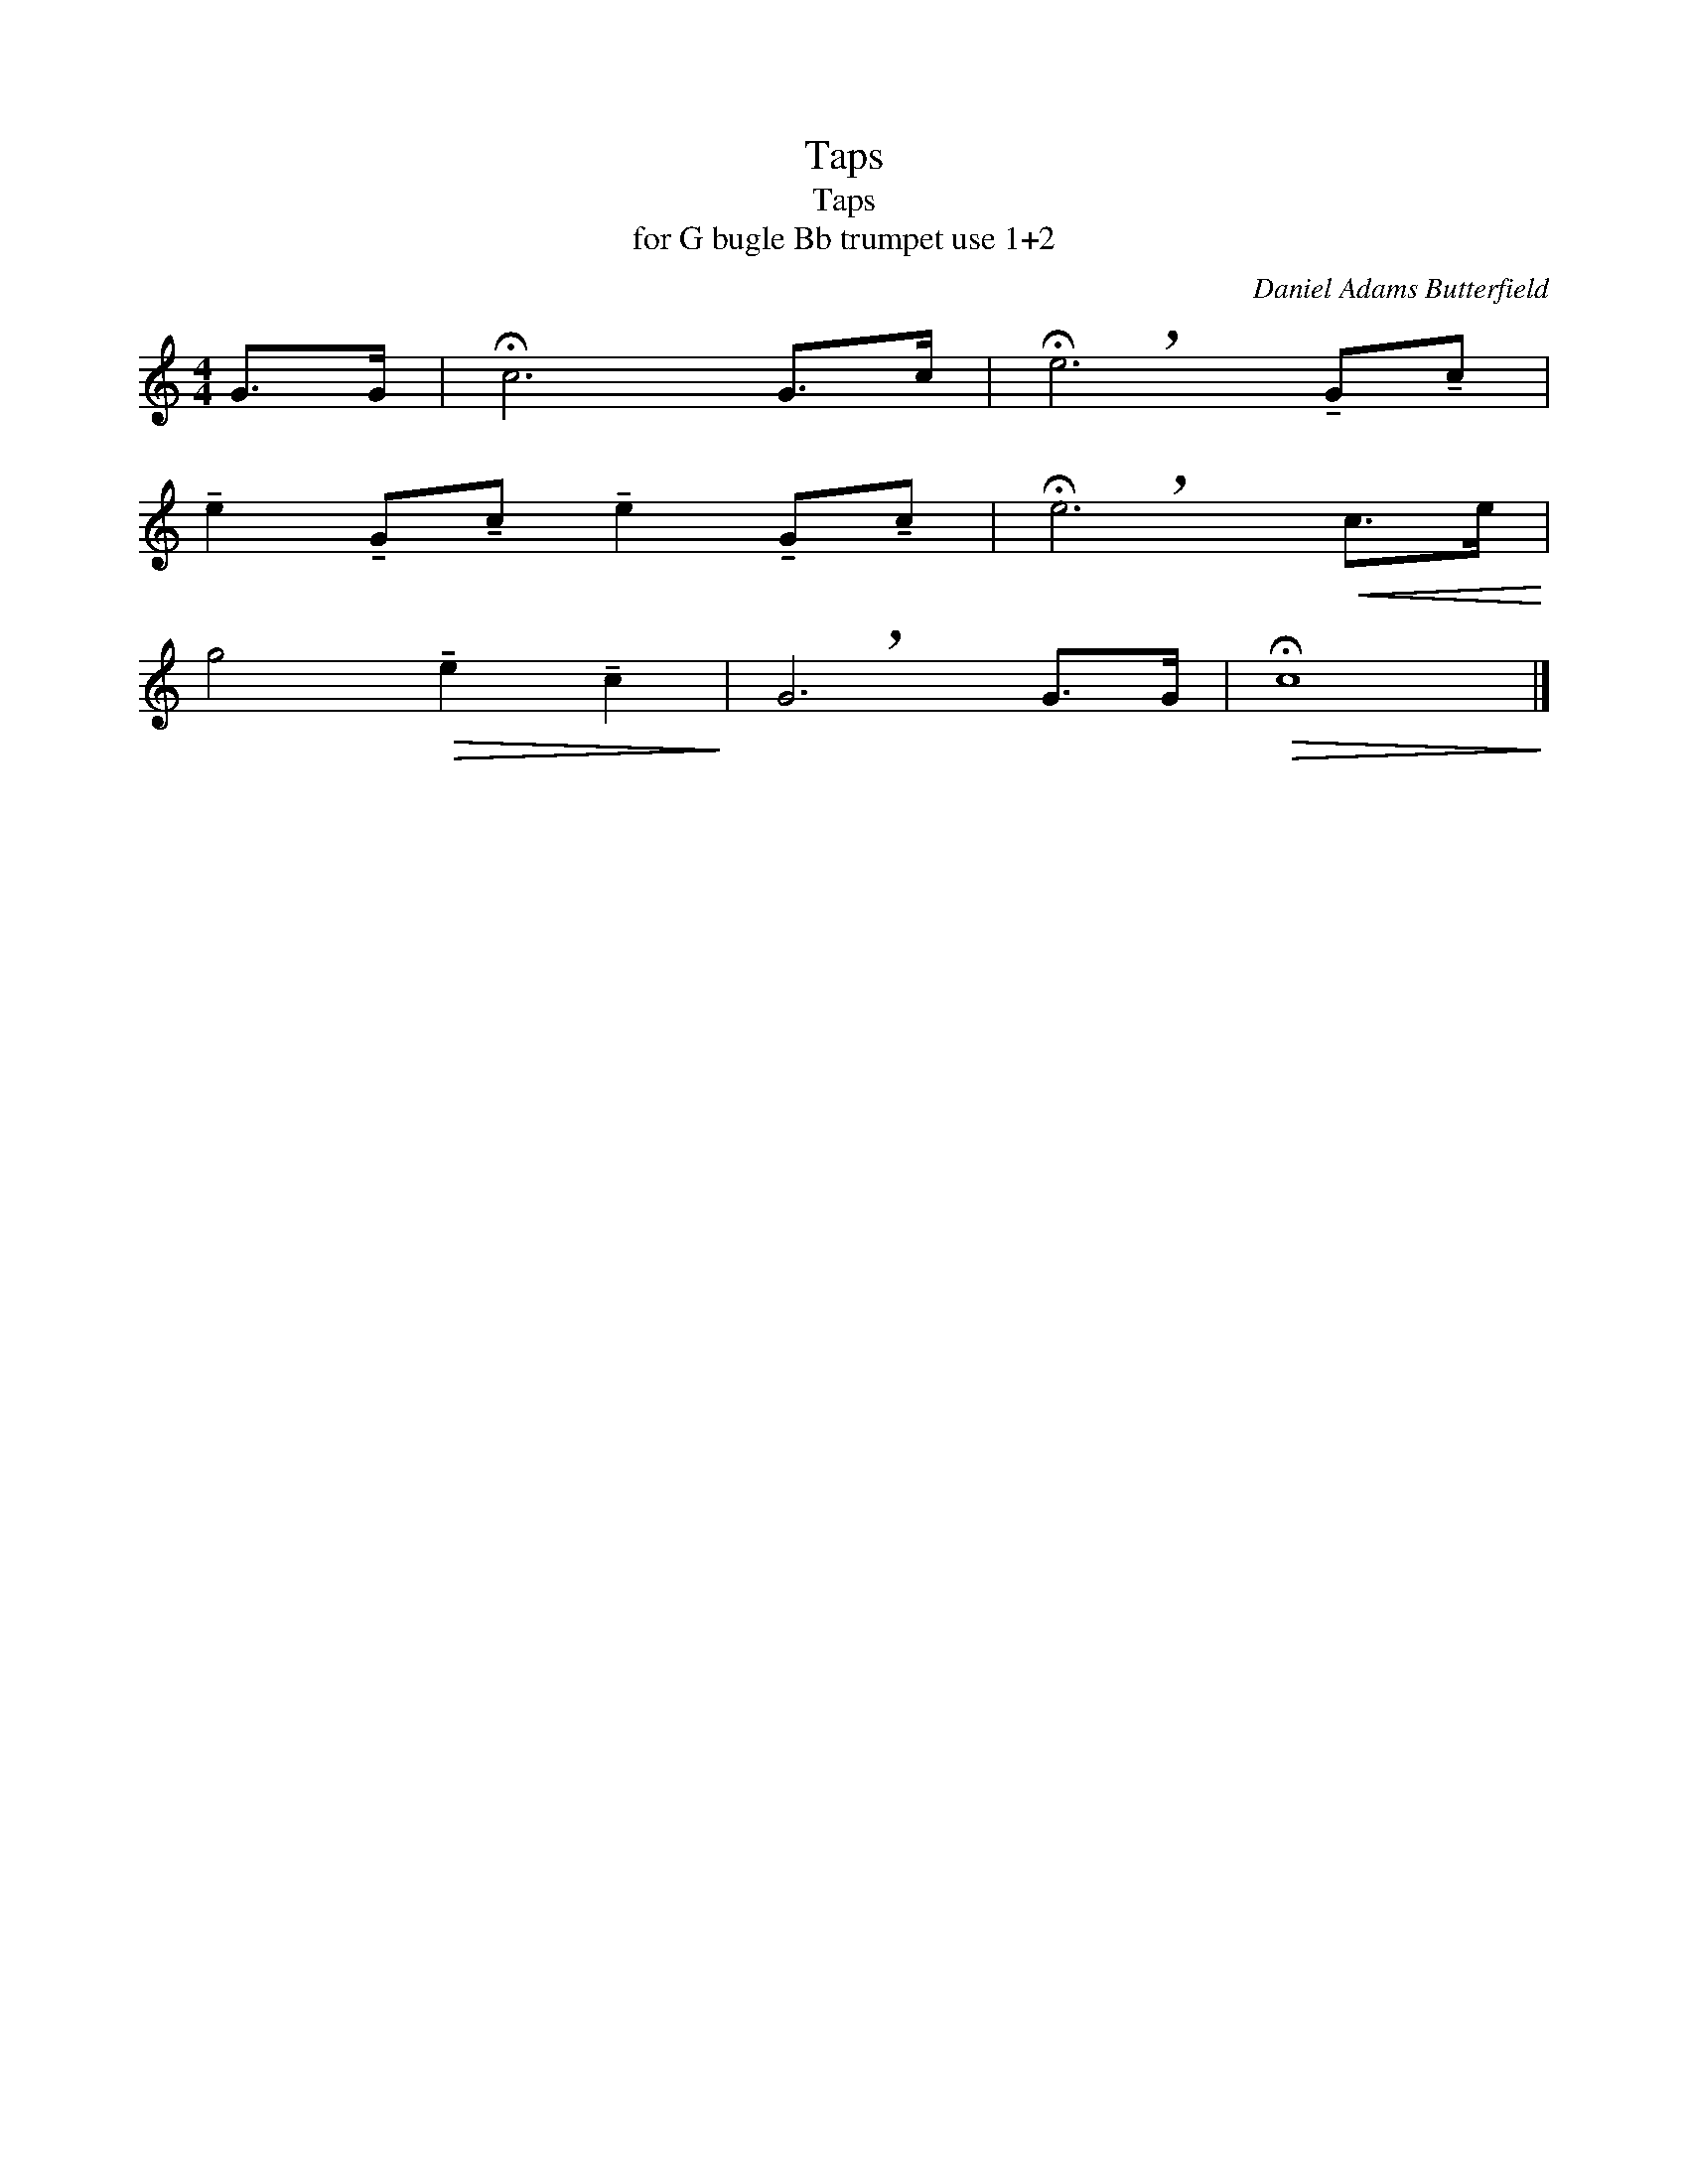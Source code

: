 X:1
T:Taps
T:Taps
T:for G bugle Bb trumpet use 1+2
C:Daniel Adams Butterfield
Z:All Rights Reserved
L:1/8
M:4/4
K:C
V:1 treble 
%%MIDI program 40
V:1
 G>G | !fermata!c6 G>c | !breath!!fermata!e6 !tenuto!G!tenuto!c | %3
 !tenuto!e2 !tenuto!G!tenuto!c !tenuto!e2 !tenuto!G!tenuto!c | !breath!!fermata!e6!<(! c>e!<)! | %5
 g4!>(! !tenuto!e2 !tenuto!c2!>)! | !breath!G6 G>G |!>(! !fermata!c8!>)! |] %8

